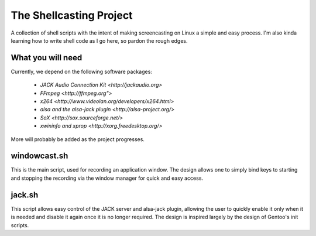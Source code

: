 ==========================
 The Shellcasting Project
==========================

A collection of shell scripts with the intent of making screencasting on Linux a
simple and easy process. I'm also kinda learning how to write shell code as I go
here, so pardon the rough edges.

What you will need
------------------

Currently, we depend on the following software packages:

    * `JACK Audio Connection Kit <http://jackaudio.org>`
    * `FFmpeg <http://ffmpeg.org">`
    * `x264 <http://www.videolan.org/developers/x264.html>`
    * `alsa and the alsa-jack plugin <http://alsa-project.org/>`
    * `SoX <http://sox.sourceforge.net/>`
    * `xwininfo and xprop <http://xorg.freedesktop.org/>`

More will probably be added as the project progresses.

windowcast.sh
-------------

This is the main script, used for recording an application window. The design
allows one to simply bind keys to starting and stopping the recording via the
window manager for quick and easy access.

jack.sh
-------

This script allows easy control of the JACK server and alsa-jack plugin,
allowing the user to quickly enable it only when it is needed and disable it
again once it is no longer required. The design is inspired largely by the
design of Gentoo's init scripts.
